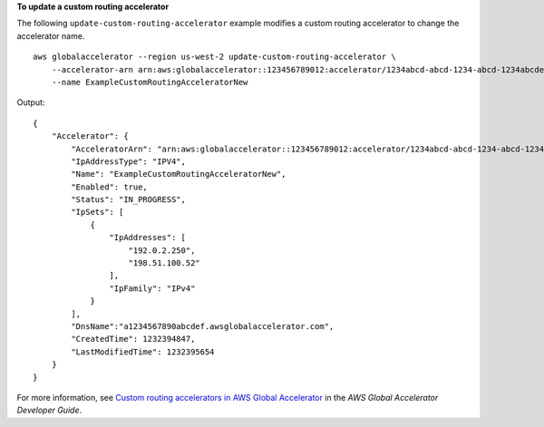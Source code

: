 **To update a custom routing accelerator**

The following ``update-custom-routing-accelerator`` example modifies a custom routing accelerator to change the accelerator name. ::

    aws globalaccelerator --region us-west-2 update-custom-routing-accelerator \
        --accelerator-arn arn:aws:globalaccelerator::123456789012:accelerator/1234abcd-abcd-1234-abcd-1234abcdefgh \
        --name ExampleCustomRoutingAcceleratorNew

Output::

    {
        "Accelerator": {
            "AcceleratorArn": "arn:aws:globalaccelerator::123456789012:accelerator/1234abcd-abcd-1234-abcd-1234abcdefgh",
            "IpAddressType": "IPV4",
            "Name": "ExampleCustomRoutingAcceleratorNew",
            "Enabled": true,
            "Status": "IN_PROGRESS",
            "IpSets": [
                {
                    "IpAddresses": [
                        "192.0.2.250",
                        "198.51.100.52"
                    ],
                    "IpFamily": "IPv4"
                }
            ],
            "DnsName":"a1234567890abcdef.awsglobalaccelerator.com",
            "CreatedTime": 1232394847,
            "LastModifiedTime": 1232395654
        }
    }

For more information, see `Custom routing accelerators in AWS Global Accelerator <https://docs.aws.amazon.com/global-accelerator/latest/dg/about-custom-routing-accelerators.html>`__ in the *AWS Global Accelerator Developer Guide*.